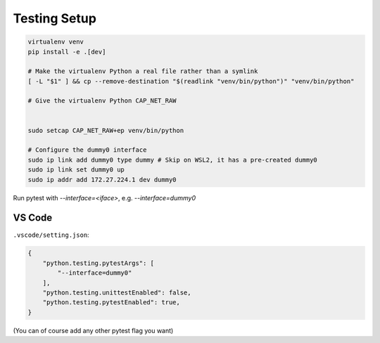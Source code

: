 Testing Setup
=============
.. code-block:: shell

    virtualenv venv
    pip install -e .[dev]

    # Make the virtualenv Python a real file rather than a symlink
    [ -L "$1" ] && cp --remove-destination "$(readlink "venv/bin/python")" "venv/bin/python"

    # Give the virtualenv Python CAP_NET_RAW


    sudo setcap CAP_NET_RAW+ep venv/bin/python

    # Configure the dummy0 interface
    sudo ip link add dummy0 type dummy # Skip on WSL2, it has a pre-created dummy0
    sudo ip link set dummy0 up
    sudo ip addr add 172.27.224.1 dev dummy0

Run pytest with `--interface=<iface>`, e.g. `--interface=dummy0`

VS Code
-------
``.vscode/setting.json``:

.. code-block:: json

    {
        "python.testing.pytestArgs": [
            "--interface=dummy0"
        ],
        "python.testing.unittestEnabled": false,
        "python.testing.pytestEnabled": true,
    }

(You can of course add any other pytest flag you want)
